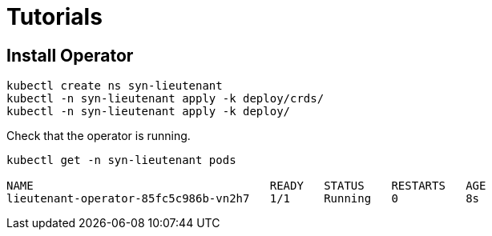 = Tutorials

== Install Operator
[source,shell]
--
kubectl create ns syn-lieutenant
kubectl -n syn-lieutenant apply -k deploy/crds/
kubectl -n syn-lieutenant apply -k deploy/
--

Check that the operator is running.

[source,shell]
--
kubectl get -n syn-lieutenant pods

NAME                                   READY   STATUS    RESTARTS   AGE
lieutenant-operator-85fc5c986b-vn2h7   1/1     Running   0          8s
--
